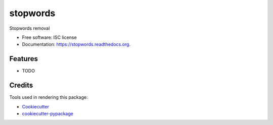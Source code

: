 ===============================
stopwords
===============================

.. image:: https://img.shields.io/pypi/v/stopwords.svg
        :target: https://pypi.python.org/pypi/stopwords

.. image:: https://img.shields.io/travis/astuanax/stopwords.svg
        :target: https://travis-ci.org/astuanax/stopwords

.. image:: https://readthedocs.org/projects/stopwords/badge/?version=latest
        :target: https://readthedocs.org/projects/stopwords/?badge=latest
        :alt: Documentation Status


Stopwords removal 

* Free software: ISC license
* Documentation: https://stopwords.readthedocs.org.

Features
--------

* TODO

Credits
---------

Tools used in rendering this package:

*  Cookiecutter_
*  `cookiecutter-pypackage`_

.. _Cookiecutter: https://github.com/audreyr/cookiecutter
.. _`cookiecutter-pypackage`: https://github.com/audreyr/cookiecutter-pypackage

